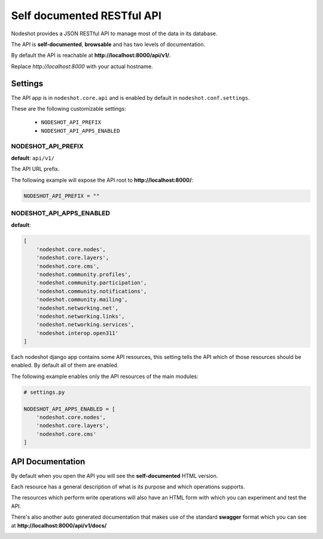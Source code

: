 .. _api-label:
***************************
Self documented RESTful API
***************************

.. image:: images/nodeshot-api.png

Nodeshot provides a JSON RESTful API to manage most of the data in its database.

The API is **self-documented**, **browsable** and has two levels of documentation.

By default the API is reachable at **http://localhost:8000/api/v1/**.

Replace *http://localhost:8000* with your actual hostname.

========
Settings
========

The API app is in ``nodeshot.core.api`` and is enabled by default in ``nodeshot.conf.settings``.

These are the following customizable settings:

 * ``NODESHOT_API_PREFIX``
 * ``NODESHOT_API_APPS_ENABLED``

NODESHOT_API_PREFIX
-------------------

**default**: ``api/v1/``

The API URL prefix.

The following example will expose the API root to **http://localhost:8000/**:

.. code-block:: python

    NODESHOT_API_PREFIX = ""

NODESHOT_API_APPS_ENABLED
-------------------------

**default**:

.. code-block:: python

    [
        'nodeshot.core.nodes',
        'nodeshot.core.layers',
        'nodeshot.core.cms',
        'nodeshot.community.profiles',
        'nodeshot.community.participation',
        'nodeshot.community.notifications',
        'nodeshot.community.mailing',
        'nodeshot.networking.net',
        'nodeshot.networking.links',
        'nodeshot.networking.services',
        'nodeshot.interop.open311'
    ]

Each nodeshot django app contains some API resources, this setting tells the API
which of those resources should be enabled. By default all of them are enabled.

The following example enables only the API resources of the main modules:

.. code-block:: python

    # settings.py

    NODESHOT_API_APPS_ENABLED = [
        'nodeshot.core.nodes',
        'nodeshot.core.layers',
        'nodeshot.core.cms'
    ]

=================
API Documentation
=================

By default when you open the API you will see the **self-documented** HTML version.

.. image:: images/API-resource.png

Each resource has a general description of what is its purpose and which operations supports.

The resources which perform write operations will also have an HTML form with which you can experiment and test the API.

.. image:: images/API-form.png

There's also another auto generated documentation that makes use of the standard **swagger** format which you can see at **http://localhost:8000/api/v1/docs/**

.. image:: images/swagger.png
